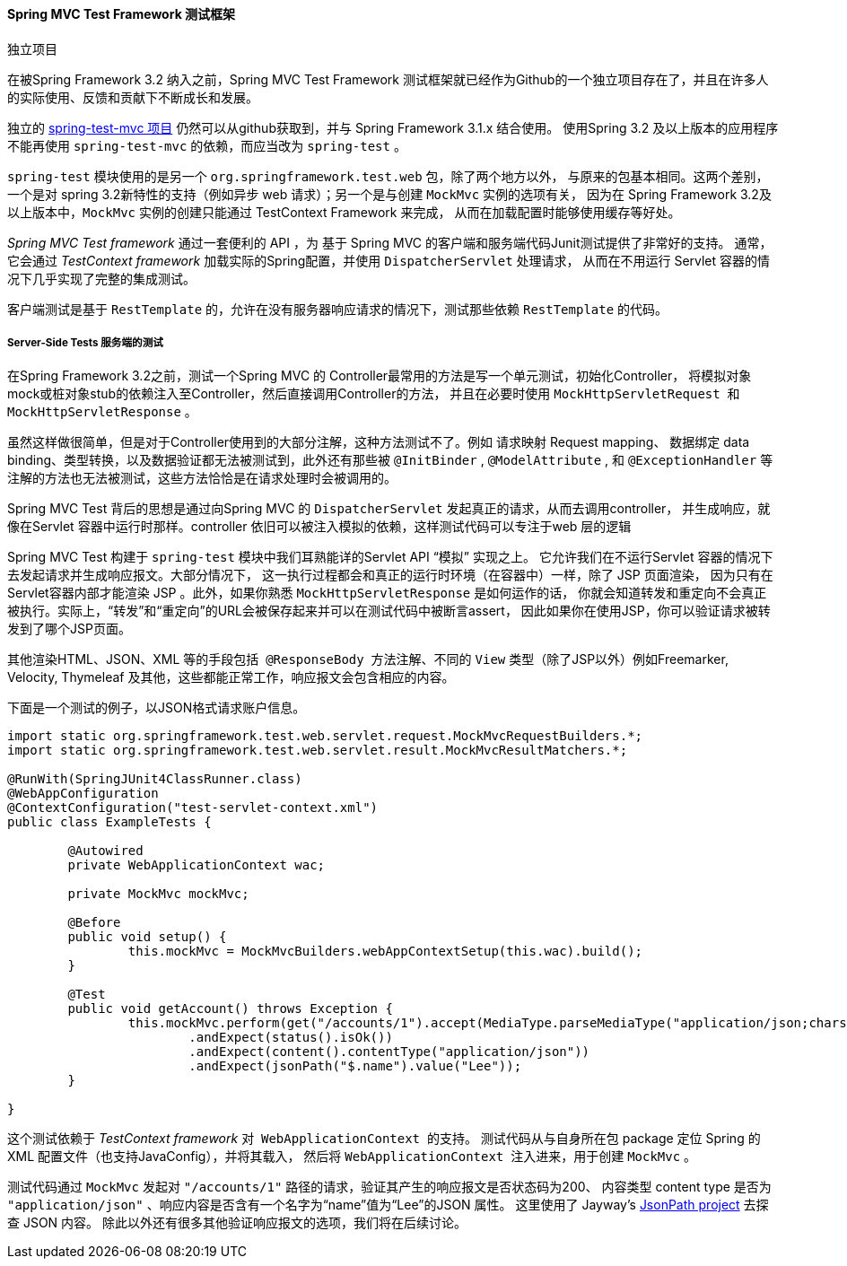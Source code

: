 [[spring-mvc-test-framework]]
==== Spring MVC Test Framework 测试框架

.独立项目
****

在被Spring Framework 3.2 纳入之前，Spring MVC Test Framework 测试框架就已经作为Github的一个独立项目存在了，并且在许多人的实际使用、反馈和贡献下不断成长和发展。

独立的  https://github.com/spring-projects/spring-test-mvc[spring-test-mvc 项目] 
仍然可以从github获取到，并与 Spring Framework 3.1.x 结合使用。
使用Spring 3.2 及以上版本的应用程序不能再使用 `spring-test-mvc` 的依赖，而应当改为 `spring-test` 。

`spring-test` 模块使用的是另一个 `org.springframework.test.web` 包，除了两个地方以外，
与原来的包基本相同。这两个差别，一个是对 spring 3.2新特性的支持（例如异步 web 请求）；另一个是与创建 `MockMvc` 实例的选项有关，
因为在 Spring Framework 3.2及以上版本中，`MockMvc` 实例的创建只能通过 TestContext Framework 来完成，
从而在加载配置时能够使用缓存等好处。

****

__Spring MVC Test framework__ 通过一套便利的 API ，为 基于 Spring MVC 的客户端和服务端代码Junit测试提供了非常好的支持。
通常，它会通过 __TestContext framework__ 加载实际的Spring配置，并使用 `DispatcherServlet` 处理请求，
从而在不用运行 Servlet 容器的情况下几乎实现了完整的集成测试。

客户端测试是基于 `RestTemplate` 的，允许在没有服务器响应请求的情况下，测试那些依赖 `RestTemplate` 的代码。

[[spring-mvc-test-server]]
===== Server-Side Tests 服务端的测试
在Spring Framework 3.2之前，测试一个Spring MVC 的 Controller最常用的方法是写一个单元测试，初始化Controller，
将模拟对象mock或桩对象stub的依赖注入至Controller，然后直接调用Controller的方法，
并且在必要时使用 `MockHttpServletRequest`  和 `MockHttpServletResponse` 。

虽然这样做很简单，但是对于Controller使用到的大部分注解，这种方法测试不了。例如 请求映射 Request mapping、
数据绑定 data binding、类型转换，以及数据验证都无法被测试到，此外还有那些被
 `@InitBinder` , `@ModelAttribute` , 和 `@ExceptionHandler` 等注解的方法也无法被测试，这些方法恰恰是在请求处理时会被调用的。

Spring MVC Test 背后的思想是通过向Spring MVC 的 `DispatcherServlet` 发起真正的请求，从而去调用controller，
并生成响应，就像在Servlet 容器中运行时那样。controller 依旧可以被注入模拟的依赖，这样测试代码可以专注于web 层的逻辑

Spring MVC Test 构建于 `spring-test` 模块中我们耳熟能详的Servlet API “模拟” 实现之上。
它允许我们在不运行Servlet 容器的情况下去发起请求并生成响应报文。大部分情况下，
这一执行过程都会和真正的运行时环境（在容器中）一样，除了 JSP 页面渲染，
因为只有在 Servlet容器内部才能渲染 JSP 。此外，如果你熟悉 `MockHttpServletResponse` 是如何运作的话，
你就会知道转发和重定向不会真正被执行。实际上，“转发”和“重定向”的URL会被保存起来并可以在测试代码中被断言assert，
因此如果你在使用JSP，你可以验证请求被转发到了哪个JSP页面。

其他渲染HTML、JSON、XML 等的手段包括  `@ResponseBody`  方法注解、不同的 `View` 类型（除了JSP以外）例如Freemarker, 
Velocity, Thymeleaf 及其他，这些都能正常工作，响应报文会包含相应的内容。


下面是一个测试的例子，以JSON格式请求账户信息。

[source,java,indent=0]
----
	import static org.springframework.test.web.servlet.request.MockMvcRequestBuilders.*;
	import static org.springframework.test.web.servlet.result.MockMvcResultMatchers.*;

	@RunWith(SpringJUnit4ClassRunner.class)
	@WebAppConfiguration
	@ContextConfiguration("test-servlet-context.xml")
	public class ExampleTests {

		@Autowired
		private WebApplicationContext wac;

		private MockMvc mockMvc;

		@Before
		public void setup() {
			this.mockMvc = MockMvcBuilders.webAppContextSetup(this.wac).build();
		}

		@Test
		public void getAccount() throws Exception {
			this.mockMvc.perform(get("/accounts/1").accept(MediaType.parseMediaType("application/json;charset=UTF-8")))
				.andExpect(status().isOk())
				.andExpect(content().contentType("application/json"))
				.andExpect(jsonPath("$.name").value("Lee"));
		}

	}
----

这个测试依赖于  __TestContext framework__ 对  `WebApplicationContext`  的支持。
测试代码从与自身所在包 package 定位 Spring 的 XML 配置文件（也支持JavaConfig），并将其载入，
然后将 `WebApplicationContext`  注入进来，用于创建 `MockMvc` 。



测试代码通过 `MockMvc` 发起对 `"/accounts/1"` 路径的请求，验证其产生的响应报文是否状态码为200、
内容类型 content type 是否为 `"application/json"` 、响应内容是否含有一个名字为“name”值为“Lee”的JSON 属性。
这里使用了 Jayway's https://github.com/jayway/JsonPath[JsonPath
project] 去探查 JSON 内容。
除此以外还有很多其他验证响应报文的选项，我们将在后续讨论。


